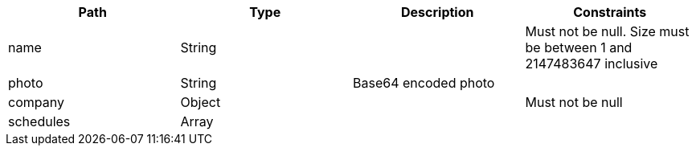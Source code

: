 |===
|Path|Type|Description|Constraints


|name
|String
|
|Must not be null. Size must be between 1 and 2147483647 inclusive


|photo
|String
|Base64 encoded photo
|


|company
|Object
|
|Must not be null


|schedules
|Array
|
|

|===